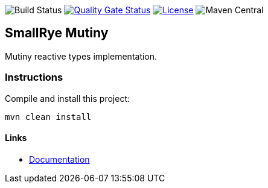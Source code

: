 image:https://img.shields.io/github/workflow/status/smallrye/smallrye-mutiny/Continuous Integration Build[Build Status]
image:https://sonarcloud.io/api/project_badges/measure?project=smallrye_smallrye-mutiny&metric=alert_status["Quality Gate Status", link="https://sonarcloud.io/dashboard?id=smallrye_smallrye-mutiny"]
image:https://img.shields.io/github/license/smallrye/smallrye-mutiny.svg["License", link="http://www.apache.org/licenses/LICENSE-2.0"]
image:https://img.shields.io/maven-central/v/io.smallrye.reactive/mutiny?color=green[Maven Central]

== SmallRye Mutiny

Mutiny reactive types implementation.

=== Instructions

Compile and install this project:

[source,bash]
----
mvn clean install
----

==== Links

* https://smallrye.io/smallrye-mutiny[Documentation]
